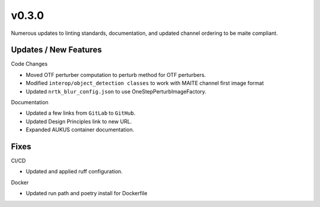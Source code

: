 v0.3.0
======

Numerous updates to linting standards, documentation, and updated channel
ordering to be maite compliant.

Updates / New Features
----------------------

Code Changes

* Moved OTF perturber computation to perturb method for OTF perturbers.

* Modified ``interop/object_detection classes`` to work with MAITE channel
  first image format

* Updated ``nrtk_blur_config.json`` to use OneStepPerturbImageFactory.

Documentation

* Updated a few links from ``GitLab`` to ``GitHub``.

* Updated Design Principles link to new URL.

* Expanded AUKUS container documentation.

Fixes
-----

CI/CD

* Updated and applied ruff configuration.

Docker

* Updated run path and poetry install for Dockerfile
